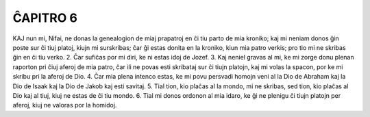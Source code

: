 ĈAPITRO 6
---------

KAJ nun mi, Nifai, ne donas la genealogion de miaj prapatroj en ĉi tiu parto de mia kroniko; kaj mi neniam donos ĝin poste sur ĉi tiuj platoj, kiujn mi surskribas; ĉar ĝi estas donita en la kroniko, kiun mia patro verkis; pro tio mi ne skribas ĝin en ĉi tiu verko.
2. Ĉar sufiĉas por mi diri, ke ni estas idoj de Jozef.
3. Kaj neniel gravas al mi, ke mi zorge donu plenan raporton pri ĉiuj aferoj de mia patro, ĉar ili ne povas esti skribataj sur ĉi tiujn platojn, kaj mi volas la spacon, por ke mi skribu pri la aferoj de Dio.
4. Ĉar mia plena intenco estas, ke mi povu persvadi homojn veni al la Dio de Abraham kaj la Dio de Isaak kaj la Dio de Jakob kaj esti savitaj.
5. Tial tion, kio plaĉas al la mondo, mi ne skribas, sed tion, kio plaĉas al Dio kaj al tiuj, kiuj ne estas de ĉi tiu mondo.
6. Tial mi donos ordonon al mia idaro, ke ĝi ne plenigu ĉi tiujn platojn per aferoj, kiuj ne valoras por la homidoj.

